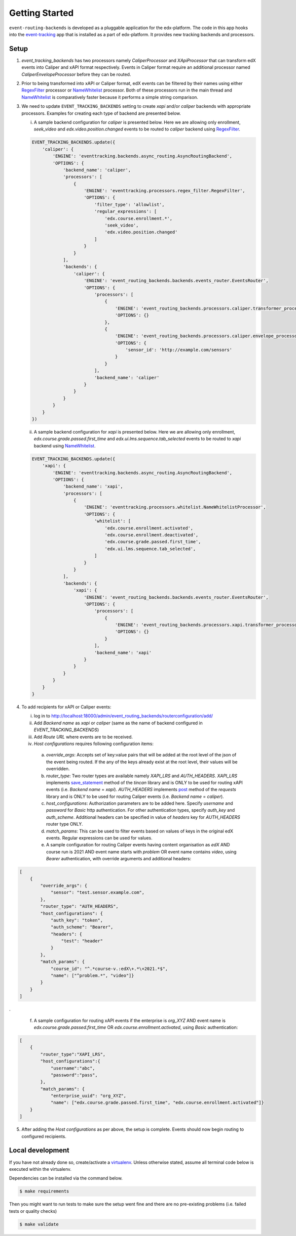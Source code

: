 Getting Started
===============

``event-routing-backends`` is developed as a pluggable application for the edx-platform. The code in this app hooks into the `event-tracking`_ app that is installed as a part of
edx-platform. It provides new tracking backends and processors.

.. _event-tracking: https://github.com/edx/event-tracking

Setup
------------
1. `event_tracking_backends` has two processors namely `CaliperProcessor` and `XApiProcessor` that can transform edX events into Caliper and xAPI format respectively. Events in Caliper format require an additional processor named `CaliperEnvelopeProcessor` before they can be routed.

2. Prior to being transformed into xAPI or Caliper format, edX events can be filtered by their names using either `RegexFilter`_ processor or `NameWhitelist`_ processor. Both of these processors run in the main thread and `NameWhitelist`_ is comparatively faster because it performs a simple string comparison.

3. We need to update ``EVENT_TRACKING_BACKENDS`` setting to create `xapi` and/or `caliper` backends with appropriate processors. Examples for creating each type of backend are presented below.

   i. A sample backend configuration for `caliper` is presented below. Here we are allowing only enrollment, `seek_video` and `edx.video.position.changed` events to be routed to `caliper` backend using `RegexFilter`_.

   .. code-block:: python

    EVENT_TRACKING_BACKENDS.update({
        'caliper': {
            'ENGINE': 'eventtracking.backends.async_routing.AsyncRoutingBackend',
            'OPTIONS': {
                'backend_name': 'caliper',
                'processors': [
                    {
                        'ENGINE': 'eventtracking.processors.regex_filter.RegexFilter',
                        'OPTIONS': {
                            'filter_type': 'allowlist',
                            'regular_expressions': [
                                'edx.course.enrollment.*',
                                'seek_video',
                                'edx.video.position.changed'
                            ]
                        }
                    }
                ],
                'backends': {
                    'caliper': {
                        'ENGINE': 'event_routing_backends.backends.events_router.EventsRouter',
                        'OPTIONS': {
                            'processors': [
                                {
                                    'ENGINE': 'event_routing_backends.processors.caliper.transformer_processor.CaliperProcessor',
                                    'OPTIONS': {}
                                },
                                {
                                    'ENGINE': 'event_routing_backends.processors.caliper.envelope_processor.CaliperEnvelopeProcessor',
                                    'OPTIONS': {
                                        'sensor_id': 'http://example.com/sensors'
                                    }
                                }
                            ],
                            'backend_name': 'caliper'
                        }
                    }
                }
            }
        }
    })

   ii. A sample backend configuration for `xapi` is presented below. Here we are allowing only enrollment, `edx.course.grade.passed.first_time` and `edx.ui.lms.sequence.tab_selected` events to be routed to `xapi` backend using `NameWhitelist`_.

   .. code-block:: python

    EVENT_TRACKING_BACKENDS.update({
        'xapi': {
            'ENGINE': 'eventtracking.backends.async_routing.AsyncRoutingBackend',
            'OPTIONS': {
                'backend_name': 'xapi',
                'processors': [
                    {
                        'ENGINE': 'eventtracking.processors.whitelist.NameWhitelistProcessor',
                        'OPTIONS': {
                            'whitelist': [
                                'edx.course.enrollment.activated',
                                'edx.course.enrollment.deactivated',
                                'edx.course.grade.passed.first_time',
                                'edx.ui.lms.sequence.tab_selected',
                            ]
                        }
                    }
                ],
                'backends': {
                    'xapi': {
                        'ENGINE': 'event_routing_backends.backends.events_router.EventsRouter',
                        'OPTIONS': {
                            'processors': [
                                {
                                    'ENGINE': 'event_routing_backends.processors.xapi.transformer_processor.XApiProcessor',
                                    'OPTIONS': {}
                                }
                            ],
                            'backend_name': 'xapi'
                        }
                    }
                }
            }
        }
    }

4. To add recipients for xAPI or Caliper events:

   i. log in to http://localhost:18000/admin/event_routing_backends/routerconfiguration/add/

   ii. Add `Backend name` as `xapi` or `caliper` (same as the name of backend configured in `EVENT_TRACKING_BACKENDS`)

   iii. Add `Route URL` where events are to be received.

   iv. `Host configurations` requires following configuration items:

      a. `override_args`: Accepts set of key:value pairs that will be added at the root level of the json of the event being routed. If the any of the keys already exist at the root level, their values will be overridden.

      b. `router_type`: Two router types are available namely `XAPI_LRS` and `AUTH_HEADERS`. `XAPI_LRS` implements `save_statement`_ method of the `tincan` library and is ONLY to be used for routing xAPI events (i.e. `Backend name` = `xapi`). `AUTH_HEADERS` implements `post`_ method of the `requests` library and is ONLY to be used for routing Caliper events (i.e. `Backend name` = `caliper`).

      c. `host_configurations`: Authorization parameters are to be added here. Specify `username` and `password` for `Basic` http authentication. For other authentication types, specify `auth_key` and `auth_scheme`. Additional headers can be specified in value of `headers` key for `AUTH_HEADERS` router type ONLY.

      d. `match_params`: This can be used to filter events based on values of keys in the original edX events. Regular expressions can be used for values.

      e. A sample configuration for routing Caliper events having content organisation as `edX` AND course run is 2021 AND event name starts with `problem` OR event name contains `video`, using `Bearer` authentication, with override arguments and additional headers:

.. code-block:: JSON

    [
        {
            "override_args": {
                "sensor": "test.sensor.example.com",
            },
            "router_type": "AUTH_HEADERS",
            "host_configurations": {
                "auth_key": "token",
                "auth_scheme": "Bearer",
                "headers": {
                    "test": "header"
                }
            },
            "match_params": {
                "course_id": "^.*course-v.:edX\+.*\+2021.*$",
                "name": ["^problem.*", "video"]}
            }
        }
    ]

.

      f. A sample configuration for routing xAPI events if the enterprise is `org_XYZ` AND event name is `edx.course.grade.passed.first_time` OR `edx.course.enrollment.activated`, using `Basic` authentication:

.. code-block:: JSON

    [
        {
            "router_type":"XAPI_LRS",
            "host_configurations":{
                "username":"abc",
                "password":"pass",
            },
            "match_params": {
                "enterprise_uuid": "org_XYZ",
                "name": ["edx.course.grade.passed.first_time", "edx.course.enrollment.activated"]}
        }
    ]

5. After adding the `Host configurations` as per above, the setup is complete. Events should now begin routing to configured recipients.

.. _NameWhitelist: https://github.com/edx/event-tracking/blob/master/eventtracking/processors/whitelist.py

.. _RegexFilter: https://github.com/edx/event-tracking/blob/master/eventtracking/processors/regex_filter.py

.. _save_statement: https://github.com/edx/event-routing-backends/blob/2ec15d054b3b1dd6072689aa470f3d805486526e/event_routing_backends/utils/xapi_lrs_client.py#L70

.. _post: https://github.com/edx/event-routing-backends/blob/2ec15d054b3b1dd6072689aa470f3d805486526e/event_routing_backends/utils/http_client.py#L67


Local development
-----------------

If you have not already done so, create/activate a `virtualenv`_. Unless otherwise stated, assume all terminal code
below is executed within the virtualenv.

.. _virtualenv: https://virtualenvwrapper.readthedocs.org/en/latest/

Dependencies can be installed via the command below.

.. code-block:: bash

    $ make requirements

Then you might want to run tests to make sure the setup went fine and there are no pre-existing problems (i.e. failed
tests or quality checks)

.. code-block:: bash

    $ make validate
